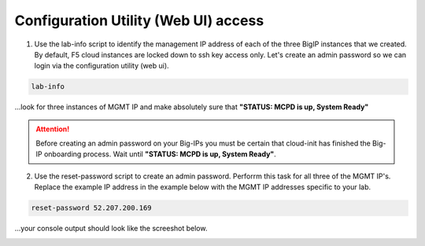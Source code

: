 Configuration Utility (Web UI) access
-------------------------------------

1. Use the lab-info script to identify the management IP address of each of the three BigIP instances that we created. By default, F5 cloud instances are locked down to ssh key access only. Let's create an admin password so we can login via the configuration utility (web ui). 

.. code-block:: bash

   lab-info

...look for three instances of MGMT IP and make absolutely sure that **"STATUS:      MCPD is up, System Ready"**

.. attention::

   Before creating an admin password on your Big-IPs you must be certain that cloud-init has finished the Big-IP onboarding process. Wait until **"STATUS:      MCPD is up, System Ready"**.


2. Use the reset-password script to create an admin password. Perforrm this task for all three of the MGMT IP's. Replace the example IP address in the example below with the MGMT IP addresses specific to your lab.

.. code-block:: bash

   reset-password 52.207.200.169

...your console output should look like the screeshot below.

.. image:: ./images/reset-password.png
  :scale: 50%